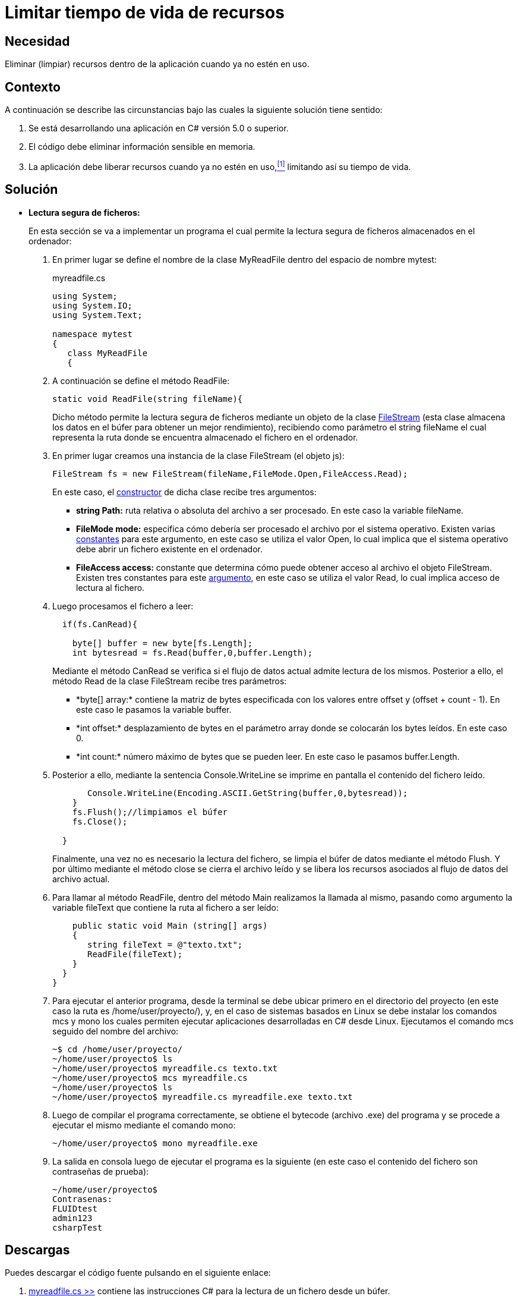 :slug: defends/csharp/limitar-vida-recurso/
:category: csharp
:description: Nuestros ethical hackers explican cómo evitar vulnerabilidades de seguridad mediante la creación, manipulación y eliminación correcta de recursos dentro de un programa C#, evitando que información disponible en memoria pueda ser capturada por usuarios no autorizados.
:keywords: c#, información sensible, información confidencial, memoria, búfer, lectura segura.
:defends: yes

= Limitar tiempo de vida de recursos

== Necesidad

Eliminar (limpiar) recursos 
dentro de la aplicación 
cuando ya no estén en uso.

== Contexto

A continuación se describe las circunstancias 
bajo las cuales la siguiente solución tiene sentido:

. Se está desarrollando una aplicación en +C#+ versión 5.0 o superior.
. El código debe eliminar información sensible en memoria.
. La aplicación debe liberar recursos cuando ya no estén en uso,<<r1,^[1]^>> 
limitando así su tiempo de vida.

== Solución

* *Lectura segura de ficheros:*
+
En esta sección se va a implementar un programa 
el cual permite la lectura segura de ficheros 
almacenados en el ordenador:

. En primer lugar se define el nombre de la clase +MyReadFile+ 
dentro del espacio de nombre +mytest+:
+
.myreadfile.cs
[source, csharp, linenums]
----
using System;
using System.IO;
using System.Text;

namespace mytest
{
   class MyReadFile
   {
----

. A continuación se define el método +ReadFile+:
+
[source, csharp, linenums]
----
static void ReadFile(string fileName){
----
+
Dicho método permite la lectura segura de ficheros 
mediante un objeto de la clase link:https://msdn.microsoft.com/en-us/library/system.io.filestream(v=vs.110).aspx[+FileStream+] 
(esta clase almacena los datos en el búfer 
para obtener un mejor rendimiento), 
recibiendo como parámetro el +string fileName+ 
el cual representa la ruta 
donde se encuentra almacenado el fichero en el ordenador.

. En primer lugar creamos una instancia 
de la clase +FileStream+ (el objeto +js+):
+
[source, csharp, linenums]
----
FileStream fs = new FileStream(fileName,FileMode.Open,FileAccess.Read);
----
+
En este caso, el link:https://msdn.microsoft.com/en-us/library/tyhc0kft(v=vs.110).aspx[constructor] de dicha clase recibe tres argumentos:

** *+string Path:+* ruta relativa o absoluta del archivo a ser procesado. 
En este caso la variable +fileName+.

** *+FileMode mode:+* especifica cómo debería ser procesado el archivo 
por el sistema operativo. 
Existen varias link:https://msdn.microsoft.com/en-us/en-en/library/system.io.filemode(v=vs.110).aspx[constantes] 
para este argumento, en este caso se utiliza el valor +Open+, 
lo cual implica que el sistema operativo 
debe abrir un fichero existente en el ordenador.

** *+FileAccess access:+* constante que determina 
cómo puede obtener acceso al archivo el objeto +FileStream+. 
Existen tres constantes para este link:https://msdn.microsoft.com/en-us/en-en/library/4z36sx0f(v=vs.110).aspx[argumento], 
en este caso se utiliza el valor +Read+, 
lo cual implica acceso de lectura al fichero.

. Luego procesamos el fichero a leer:
+
[source, csharp, linenums]
----
  if(fs.CanRead){

    byte[] buffer = new byte[fs.Length];
    int bytesread = fs.Read(buffer,0,buffer.Length);
----
+
Mediante el método +CanRead+ 
se verifica si el flujo de datos actual admite lectura de los mismos. 
Posterior a ello, el método +Read+ 
de la clase +FileStream+ recibe tres parámetros:

** +*byte[] array:*+ contiene la matriz de bytes 
especificada con los valores entre +offset+ y +(offset + count - 1)+. 
En este caso le pasamos la variable +buffer+.

** +*int offset:*+ desplazamiento de bytes en el parámetro +array+ 
donde se colocarán los bytes leídos. 
En este caso 0.

** +*int count:*+ número máximo de bytes que se pueden leer. 
En este caso le pasamos +buffer.Length+.

. Posterior a ello, mediante la sentencia +Console.WriteLine+ 
se imprime en pantalla el contenido del fichero leído.
+
[source, csharp, linenums]
----
       Console.WriteLine(Encoding.ASCII.GetString(buffer,0,bytesread));
    }
    fs.Flush();//limpiamos el búfer
    fs.Close();

  }
----
+
Finalmente, una vez no es necesario la lectura del fichero, 
se limpia el búfer de datos mediante el método +Flush+. 
Y por último mediante el método +close+ se cierra el archivo leído 
y se libera los recursos asociados al flujo de datos del archivo actual.

. Para llamar al método +ReadFile+, 
dentro del método +Main+ realizamos la llamada al mismo, 
pasando como argumento la variable +fileText+ 
que contiene la ruta al fichero a ser leído:
+
[source, csharp, linenums]
----
    public static void Main (string[] args)
    {
       string fileText = @"texto.txt";
       ReadFile(fileText);
    }
  }
}
----
. Para ejecutar el anterior programa, 
desde la terminal se debe ubicar primero en el directorio del proyecto 
(en este caso la ruta es +/home/user/proyecto/+), 
y, en el caso de sistemas basados en +Linux+ 
se debe instalar los comandos +mcs+ y +mono+ 
los cuales permiten ejecutar aplicaciones desarrolladas en +C#+ desde +Linux+. 
Ejecutamos el comando +mcs+ seguido del nombre del archivo:
+
[source, bash, linenums]
----
~$ cd /home/user/proyecto/
~/home/user/proyecto$ ls
~/home/user/proyecto$ myreadfile.cs texto.txt
~/home/user/proyecto$ mcs myreadfile.cs
~/home/user/proyecto$ ls
~/home/user/proyecto$ myreadfile.cs myreadfile.exe texto.txt
----
. Luego de compilar el programa correctamente, 
se obtiene el +bytecode+ (archivo +.exe+) del programa 
y se procede a ejecutar el mismo mediante el comando +mono+:
+
[source, bash, linenums]
----
~/home/user/proyecto$ mono myreadfile.exe
----
. La salida en consola luego de ejecutar el programa es la siguiente 
(en este caso el contenido del fichero 
son contraseñas de prueba):
+
[source, bash, linenums]
----
~/home/user/proyecto$
Contrasenas:
FLUIDtest
admin123
csharpTest
----

== Descargas

Puedes descargar el código fuente 
pulsando en el siguiente enlace:

. [button]#link:src/myreadfile.cs[myreadfile.cs >>]# contiene 
las instrucciones +C#+ para la lectura de un fichero desde un búfer.

== Referencias

. [[r1]] link:../../../rules/999/[REQ.999:] La aplicación debe 
limpiar/eliminar datos, recursos y/o objetos creados por la misma 
cuando ya no estén en uso.
. *+JAVA+* link:../../java/limitar-vida-recurso/[Limitar tiempo de vida de recursos].
. *+SCALA+* link:../../scala/limitar-vida-recurso/[Limitar tiempo de vida de recursos].